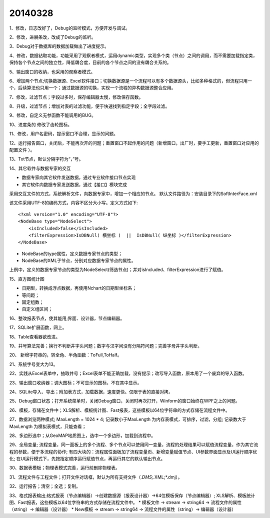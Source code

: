 .. log

20140328
======================

1、修改，日志改好了，Debug的监听模式，方便开发与调试。

2、修改，进展条改，改成了Debug的监听。

3、Debug对于数据库的数据加载做出了进度提示。

4、修改，数据钻取功能，功能采用了观察者模式，运用dynamic类型，实现多个类（节点）之间的调用，而不需要加载指定类，保持各个节点之间的独立性，降低耦合度，目前的各个节点之间的没有耦合关系的。

5、输出窗口的收纳，也采用的观察者模式。

6、增加两个节点;切换数据源、Excel软件接口；切换数据源是一个流程可以有多个数据源头，比如多种格式的，但流程只用一个，后续算法也只用一个；通过数据源的切换，实现一个流程的异构数据源整合应用。

7、修改，过滤节点；字段过多时，保存编辑器太慢，修改保存函数。

8、升级，过滤节点；增加对表的过滤功能，便于快速找到指定字段；全字段过滤。

9、修改，自定义无参函数不能调用的BUG。

10、进度条的 修改了齿轮图标。

11、修改，用户名密码，提示窗口不合理，显示的问题。

12、运行报告窗口，关闭后，不能再次开的问题；重置窗口不起作用的问题（新增窗口，出厂时，要手工更新，重置窗口对应用的配置文件 ）。

13、Txt节点，默认分隔字符为“，”号。

14、其它软件与数据专家的交互

* 数据专家向其它软件发送数据，通过专业软件接口节点实现
* 其它软件向数据专家发送数据，通过【接口】模块完成

采用交互文件的方式，系统解析文件，向数据专家中，增加一个相应的节点。
默认文件路径为：安装目录下的SoftInterFace.xml

该文件采用UTF-8的编码方式，内容不区分大小写。定义方式如下::

    <?xml version="1.0" encoding="UTF-8"?>
    <NodeBase type="NodeSelect">
        <isIncluded>false</isIncluded>
        <filterExpression>IsDBNull( 横坐标 )  ||  IsDBNull( 纵坐标 )</filterExpression>
    </NodeBase>

* NodeBase的type属性，定义数据专家节点的类型；
* NodeBase的XML子节点，分别对应数据专家节点的属性。

上例中，定义的数据专家节点的类型为NodeSelect(筛选节点)；并对isIncluded、filterExpression进行了赋值。

15、直方图统计图

* 日期型，转换成浮点数据，再使用Nchart的日期型坐标系；
* 等间距；
* 固定组数；
* 自定义组区间；

16、整改报表节点，使其能用;界面、设计器，节点编辑器。

17、SQLite扩展函数，网上。

18、Table查看器欲改进。

19、井号算法完善；换行不判断井字头问题；数字与汉字间没有分隔符问题；完善字母井字头判断。

20、 新增字符串的，转全角、半角函数：ToFull,ToHalf。

21、系统字号变大为13。

22、实践从Excel表单中，抽取井号；Excel表单不能正确加载，没有提示；改写导入函数，原本用了一个废弃的导入函数。

23、输出窗口收纳器；调大图标；不可显示的图标，不在其中显示。

24、SQLite导入、导出；附加表方式，加载数据，速度更快。仅限于表的直接对拷。

25、Debug窗口状态；打开系统菜单时，关闭Debug窗口，关闭时再次打开，Winform的窗口始终在WPF之上的问题。

26、模板，存储在文件中；XLS解析、模板统计图、Fast报表，这些模板以64位字符串的方式存储在流程文件中。

27、数据浏览两种模式;
MaxLength = 1024 * 4;
记录数小于MaxLength 为内存表模式，可排序，过滤，分组;
记录数大于MaxLength 为模拟表模式，只能查看；

28、多边形选中；从GeoMAP地质图上，选中一个多边形，加载到流程中。

29、全局变量;
流程变量，同一面板上的多个流程、多个节点可以使用同一变量，流程的处理结果可以赋值流程变量，作为其它流程的参数，便于多流程的协作; 
有四大块的：流程属性面板加了流程变量页、新增变量赋值节点、UI参数界面显示及UI运行顺序优化; 
在UI运行模式下，先按指定顺序运行赋值节点，再运行其它的默认输出节点。

30、数据表模板；物理表模式完善，运行前删除物理表。

31、流程文件与工程文件；打开文件对话框，默认为所有支持文件（*.DMS;*.XML;*.dmj）。

32、运行报告；清空；全选；复制。

33、格式报表输出;格式报表（节点编辑器）->创建数据源（报表设计器）->64位模板保存（节点编辑器）;
XLS解析、模板统计图、Fast报表，这些模板以64位字符串的方式存储在流程文件中。
* 模板文件 -> stream -> string64 -> 流程文件的属性（string）-> 编辑器（设计器）
* New模板 -> stream -> string64 -> 流程文件的属性（string）-> 编辑器（设计器）

